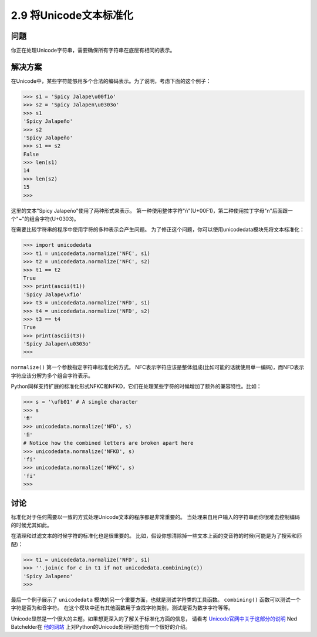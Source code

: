 ===========================
2.9 将Unicode文本标准化
===========================

----------
问题
----------
你正在处理Unicode字符串，需要确保所有字符串在底层有相同的表示。

----------
解决方案
----------
在Unicode中，某些字符能够用多个合法的编码表示。为了说明，考虑下面的这个例子：

.. code-block:: python

    >>> s1 = 'Spicy Jalape\u00f1o'
    >>> s2 = 'Spicy Jalapen\u0303o'
    >>> s1
    'Spicy Jalapeño'
    >>> s2
    'Spicy Jalapeño'
    >>> s1 == s2
    False
    >>> len(s1)
    14
    >>> len(s2)
    15
    >>>

这里的文本"Spicy Jalapeño"使用了两种形式来表示。
第一种使用整体字符"ñ"(U+00F1)，第二种使用拉丁字母"n"后面跟一个"~"的组合字符(U+0303)。

在需要比较字符串的程序中使用字符的多种表示会产生问题。
为了修正这个问题，你可以使用unicodedata模块先将文本标准化：

.. code-block:: python

    >>> import unicodedata
    >>> t1 = unicodedata.normalize('NFC', s1)
    >>> t2 = unicodedata.normalize('NFC', s2)
    >>> t1 == t2
    True
    >>> print(ascii(t1))
    'Spicy Jalape\xf1o'
    >>> t3 = unicodedata.normalize('NFD', s1)
    >>> t4 = unicodedata.normalize('NFD', s2)
    >>> t3 == t4
    True
    >>> print(ascii(t3))
    'Spicy Jalapen\u0303o'
    >>>

``normalize()`` 第一个参数指定字符串标准化的方式。
NFC表示字符应该是整体组成(比如可能的话就使用单一编码)，而NFD表示字符应该分解为多个组合字符表示。

Python同样支持扩展的标准化形式NFKC和NFKD，它们在处理某些字符的时候增加了额外的兼容特性。比如：

.. code-block:: python

    >>> s = '\ufb01' # A single character
    >>> s
    'ﬁ'
    >>> unicodedata.normalize('NFD', s)
    'ﬁ'
    # Notice how the combined letters are broken apart here
    >>> unicodedata.normalize('NFKD', s)
    'fi'
    >>> unicodedata.normalize('NFKC', s)
    'fi'
    >>>

----------
讨论
----------
标准化对于任何需要以一致的方式处理Unicode文本的程序都是非常重要的。
当处理来自用户输入的字符串而你很难去控制编码的时候尤其如此。

在清理和过滤文本的时候字符的标准化也是很重要的。
比如，假设你想清除掉一些文本上面的变音符的时候(可能是为了搜索和匹配)：

.. code-block:: python

    >>> t1 = unicodedata.normalize('NFD', s1)
    >>> ''.join(c for c in t1 if not unicodedata.combining(c))
    'Spicy Jalapeno'
    >>>

最后一个例子展示了 ``unicodedata`` 模块的另一个重要方面，也就是测试字符类的工具函数。
``combining()`` 函数可以测试一个字符是否为和音字符。
在这个模块中还有其他函数用于查找字符类别，测试是否为数字字符等等。

Unicode显然是一个很大的主题。如果想更深入的了解关于标准化方面的信息，
请看考 `Unicode官网中关于这部分的说明 <http://www.unicode.org/faq/normalization.html>`_
Ned Batchelder在 `他的网站 <http://nedbatchelder.com/text/unipain.html>`_
上对Python的Unicode处理问题也有一个很好的介绍。

